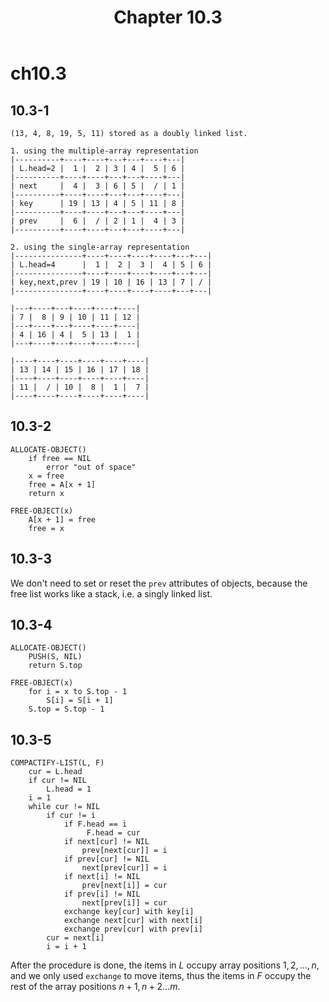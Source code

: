 #+TITLE: Chapter 10.3

* ch10.3
** 10.3-1
   #+BEGIN_SRC
   (13, 4, 8, 19, 5, 11) stored as a doubly linked list.

   1. using the multiple-array representation
   |----------+----+----+---+---+----+---|
   | L.head=2 |  1 |  2 | 3 | 4 |  5 | 6 |
   |----------+----+----+---+---+----+---|
   | next     |  4 |  3 | 6 | 5 |  / | 1 |
   |----------+----+----+---+---+----+---|
   | key      | 19 | 13 | 4 | 5 | 11 | 8 |
   |----------+----+----+---+---+----+---|
   | prev     |  6 |  / | 2 | 1 |  4 | 3 |
   |----------+----+----+---+---+----+---|

   2. using the single-array representation
   |---------------+----+----+----+----+---+---|
   | L.head=4      |  1 |  2 |  3 |  4 | 5 | 6 |
   |---------------+----+----+----+----+---+---|
   | key,next,prev | 19 | 10 | 16 | 13 | 7 | / |
   |---------------+----+----+----+----+---+---|

   |---+----+---+----+----+----|
   | 7 |  8 | 9 | 10 | 11 | 12 |
   |---+----+---+----+----+----|
   | 4 | 16 | 4 |  5 | 13 |  1 |
   |---+----+---+----+----+----|

   |----+----+----+----+----+----|
   | 13 | 14 | 15 | 16 | 17 | 18 |
   |----+----+----+----+----+----|
   | 11 |  / | 10 |  8 |  1 |  7 |
   |----+----+----+----+----+----|
   #+END_SRC
** 10.3-2
   #+BEGIN_SRC
   ALLOCATE-OBJECT()
       if free == NIL
           error "out of space"
       x = free
       free = A[x + 1]
       return x

   FREE-OBJECT(x)
       A[x + 1] = free
       free = x
   #+END_SRC
** 10.3-3
   We don't need to set or reset the =prev= attributes of objects, because the
   free list works like a stack, i.e. a singly linked list.
** 10.3-4
   #+BEGIN_SRC
   ALLOCATE-OBJECT()
       PUSH(S, NIL)
       return S.top

   FREE-OBJECT(x)
       for i = x to S.top - 1
           S[i] = S[i + 1]
       S.top = S.top - 1
   #+END_SRC
** 10.3-5
   #+BEGIN_SRC
   COMPACTIFY-LIST(L, F)
       cur = L.head
       if cur != NIL
           L.head = 1
       i = 1
       while cur != NIL
           if cur != i
               if F.head == i
                    F.head = cur
               if next[cur] != NIL
                   prev[next[cur]] = i
               if prev[cur] != NIL
                   next[prev[cur]] = i
               if next[i] != NIL
                   prev[next[i]] = cur
               if prev[i] != NIL
                   next[prev[i]] = cur
               exchange key[cur] with key[i]
               exchange next[cur] with next[i]
               exchange prev[cur] with prev[i]
           cur = next[i]
           i = i + 1
   #+END_SRC
   After the procedure is done, the items in \(L\) occupy array positions
   \(1,2,...,n\), and we only used =exchange= to move items, thus the items in
   \(F\) occupy the rest of the array positions \(n+1,n+2...m\).
